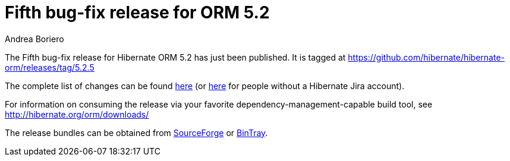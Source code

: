 = Fifth bug-fix release for ORM 5.2
Andrea Boriero
:awestruct-tags: ["Hibernate ORM", "Releases"]
:awestruct-layout: blog-post

The Fifth bug-fix release for Hibernate ORM 5.2 has just been published.  It is tagged at https://github.com/hibernate/hibernate-orm/releases/tag/5.2.5

The complete list of changes can be found https://hibernate.atlassian.net/projects/HHH/versions/25600/tab/release-report-done[here] (or https://hibernate.atlassian.net/secure/ReleaseNote.jspa?projectId=10031&version=25600[here] for people without a Hibernate Jira account).

For information on consuming the release via your favorite dependency-management-capable build tool, see http://hibernate.org/orm/downloads/

The release bundles can be obtained from
https://sourceforge.net/projects/hibernate/files/hibernate-orm/5.2.5.Final/[SourceForge] or
https://bintray.com/hibernate/bundles/hibernate-orm/5.2.5.Final/view[BinTray].
